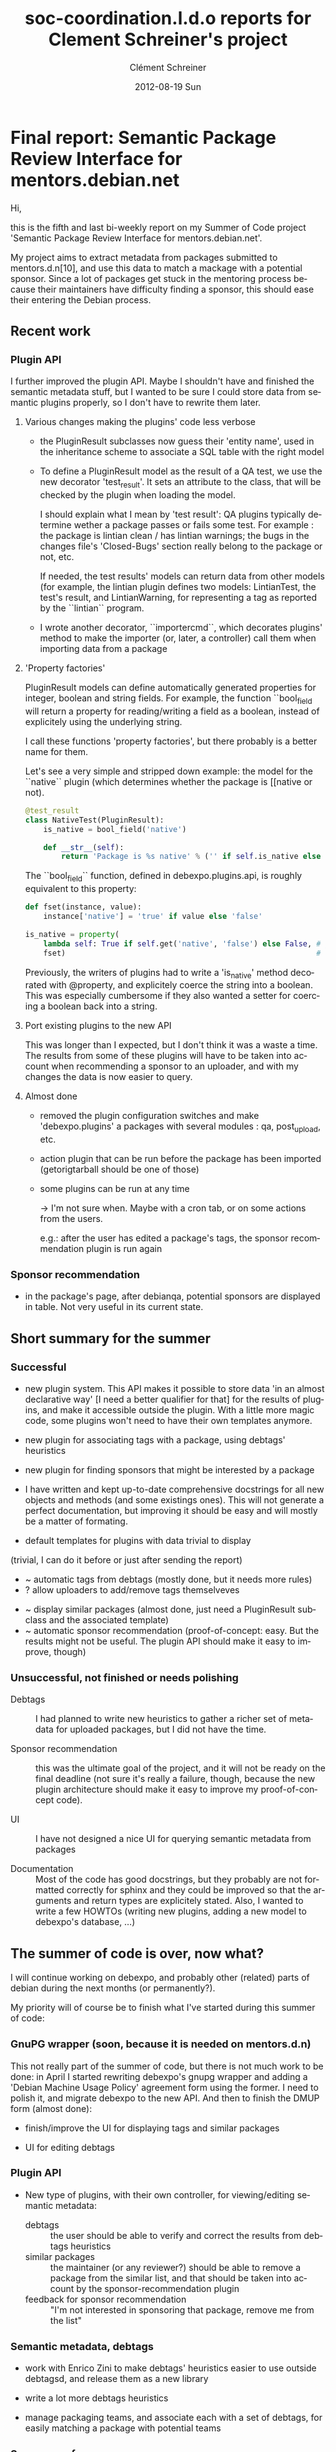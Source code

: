 #+TITLE:     soc-coordination.l.d.o reports for Clement Schreiner's project
#+AUTHOR:    Clément Schreiner
#+EMAIL:     clement@mux.me
#+DATE:      2012-08-19 Sun
#+DESCRIPTION:
#+KEYWORDS:
#+LANGUAGE:  en
#+OPTIONS:   H:3 num:t toc:t \n:nil @:t ::t |:t ^:t -:t f:t *:t <:t
#+OPTIONS:   TeX:t LaTeX:t skip:nil d:nil todo:t pri:nil tags:not-in-toc
#+INFOJS_OPT: view:nil toc:t ltoc:t mouse:underline buttons:0 path:http://orgmode.org/org-info.js
#+EXPORT_SELECT_TAGS: export
#+EXPORT_EXCLUDE_TAGS: noexport
#+LINK_UP:   
#+LINK_HOME: 
#+XSLT:

* Final report: Semantic Package Review Interface for mentors.debian.net

# (This is a comment and will not be exported to the soc-coordination
# mail)

Hi,

this is the fifth and last bi-weekly report on my Summer of Code project
'Semantic Package Review Interface for mentors.debian.net'.

My project aims to extract metadata from packages submitted to
mentors.d.n[10], and use this data to match a mackage with a potential
sponsor. Since a lot of packages get stuck in the mentoring process
because their maintainers have difficulty finding a sponsor, this
should ease their entering the Debian process.


** Recent work

*** Plugin API

 I further improved the plugin API. Maybe I shouldn't have and
 finished the semantic metadata stuff, but I wanted to be sure I could
 store data from semantic plugins properly, so I don't have to rewrite
 them later.

**** Various changes making the plugins' code less verbose

  - the PluginResult subclasses now guess their 'entity name', used in
    the inheritance scheme to associate a SQL table with the right
    model

  - To define a PluginResult model as the result of a QA test, we use
    the new decorator 'test_result'. It sets an attribute to the
    class, that will be checked by the plugin when loading the model.

    I should explain what I mean by 'test result': QA plugins
    typically determine wether a package passes or fails some
    test. For example : the package is lintian clean / has lintian
    warnings; the bugs in the changes file's 'Closed-Bugs' section
    really belong to the package or not, etc.

    If needed, the test results' models can return data from other
    models (for example, the lintian plugin defines two models:
    LintianTest, the test's result, and LintianWarning, for
    representing a tag as reported by the ``lintian`` program.

  - I wrote another decorator, ``importercmd``, which decorates
    plugins' method to make the importer (or, later, a controller)
    call them when importing data from a package


**** 'Property factories'

PluginResult models can define automatically generated properties for
integer, boolean and string fields. For example, the function
``bool_field will return a property for reading/writing a field as a
boolean, instead of explicitely using the underlying string.

I call these functions 'property factories', but there probably is a
better name for them.

Let's see a very simple and stripped down example: the model for the
``native`` plugin (which determines whether the package is [[native or
not).

#+begin_src python
  @test_result
  class NativeTest(PluginResult):
      is_native = bool_field('native')
  
      def __str__(self):
          return 'Package is %s native' % ('' if self.is_native else 'not')
#+end_src

The ``bool_field`` function, defined in debexpo.plugins.api, is roughly
equivalent to this property:

#+begin_src python
  def fset(instance, value):
      instance['native'] = 'true' if value else 'false'
  
  is_native = property(
      lambda self: True if self.get('native', 'false') else False, # getter
      fset)                                                        # setter
  
#+end_src

Previously, the writers of plugins had to write a 'is_native' method
decorated with @property, and explicitely coerce the string into a
boolean. This was especially cumbersome if they also wanted a setter
for coercing a boolean back into a string.

**** Port existing plugins to the new API

This was longer than I expected, but I don't think it was a waste a
time. The results from some of these plugins will have to be taken
into account when recommending a sponsor to an uploader, and with my
changes the data is now easier to query.


**** Almost done

# PENDING (some of this should be finished before the end of Sunday,
# otherwhise it will get into 'unsucesseful/for-after-gsoc tasks')
 - removed the plugin configuration switches and make
   'debexpo.plugins' a packages with several modules : qa,
   post_upload, etc.

 - action plugin that can be run before the package has been imported
   (getorigtarball should be one of those)

 - some plugins can be run at any time

    -> I'm not sure when. Maybe with a cron tab, or on some actions
    from the users.

    e.g.: after the user has edited a package's tags,
    the sponsor recommendation plugin is run again



*** Sponsor recommendation

  - in the package's page, after debianqa, potential sponsors are
    displayed in table. Not very useful in its current state.



   

** Short summary for the summer

*** Successful


 
 - new plugin system. This API makes it possible to store data 'in an
   almost declarative way' [I need a better qualifier for that] for
   the results of plugins, and make it accessible outside the
   plugin. With a little more magic code, some plugins won't need to
   have their own templates anymore.
   
 - new plugin for associating tags with a package, using debtags'
   heuristics
   
 - new plugin for finding sponsors that might be interested by a
   package
   
 - I have written and kept up-to-date comprehensive docstrings for all
   new objects and methods (and some existings ones). This will not
   generate a perfect documentation, but improving it should be easy
   and will mostly be a matter of formating.

# PENDING/UNSURE: will be merged either in successful, unsuccessful,
# or in post-gsoc ideas, before sending the report
# ~ -> might be easy/quick to do
# ? -> maybe, otherwise during the coming weeks

 - default templates for plugins with data trivial to display
(trivial, I can do it before or just after sending the report)
 - ~ automatic tags from debtags (mostly done, but it needs more
   rules)
 - ? allow uploaders to add/remove tags themselveves
#    ^ probably too long to implement correctly, will be moved below
 - ~ display similar packages (almost done, just need a PluginResult
   subclass and the associated template)
 - ~ automatic sponsor recommendation (proof-of-concept: easy. But the
   results might not be useful. The plugin API should make it
   easy to improve, though)

*** Unsuccessful, not finished or needs polishing


 - Debtags :: I had planned to write new heuristics to gather a richer
              set of metadata for uploaded packages, but I did not
              have the time.

 - Sponsor recommendation :: this was the ultimate goal of the
      project, and it will not be ready on the final deadline (not
      sure it's really a failure, though, because the new plugin
      architecture should make it easy to improve my proof-of-concept
      code).

 - UI :: I have not designed a nice UI for querying semantic metadata
         from packages

 - Documentation :: Most of the code has good docstrings, but they
                    probably are not formatted correctly for sphinx
                    and they could be improved so that the arguments
                    and return types are explicitely stated. Also, I
                    wanted to write a few HOWTOs (writing new plugins,
                    adding a new model to debexpo's database, ...)


** The summer of code is over, now what?

I will continue working on debexpo, and probably other (related)
parts of debian during the next months (or permanently?).

My priority will of course be to finish what I've started during this
summer of code:

*** GnuPG wrapper (soon, because it is needed on mentors.d.n)

   
This not really part of the summer of code, but there is not much work
to be done: in April I started rewriting debexpo's gnupg wrapper and
adding a 'Debian Machine Usage Policy' agreement form using the
former. I need to polish it, and migrate debexpo to the new API. And
then to finish the DMUP form (almost done):

 - finish/improve the UI for displaying tags and similar packages

 - UI for editing debtags

*** Plugin API

 - New type of plugins, with their own controller, for viewing/editing
   semantic metadata:
    + debtags :: the user should be able to verify and correct the
                 results from debtags heuristics
    + similar packages :: the maintainer (or any reviewer?) should be
         able to remove a package from the similar list, and that
         should be taken into account by the sponsor-recommendation
         plugin
    + feedback for sponsor recommendation :: "I'm not interested in
         sponsoring that package, remove me from the list"


*** Semantic metadata, debtags

 - work with Enrico Zini to make debtags' heuristics easier to use
   outside debtagsd, and release them as a new library

 - write a lot more debtags heuristics

 - manage packaging teams, and associate each with a set of debtags,
   for easily matching a package with potential teams
   
*** Sponsor preferences

 - extend the plugin system to allow writing small 'metadata plugins'
   that can easily be used by sponsors to define their 'Sponsoring
   preferences'. 

 - go through [[http://wiki.debian.org/SponsorChecklist]] and the
   preferences linked from there. Then write plugins to standardize
   all of those, and make it easy to determinate if a package meets a
   registered sponsor's preferences.

*** Sponsor recommendation
  
The current sponsor recommendation is more a proof-of-concept than a
complete new feature and probably will not be very useful to new
maintainers. I need to improve the UI and the underlying algorithms.

** What I gained thanks to the Summer of Code

My work has served to improve debexpo/mentors.d.n (or at least, I hope
it did!), but it was also very positive for me:

First of all, I've learnt a lot about python development, particulary
about Python's object layer (inheritance, magic methods, attributes
access, among others). 

This project introduced me to sqlalchemy and pylons, and more
generally to web development.

I am more familiar with debian and its packaging system, and I am now
motivated for fixing bugs in packages or creating new packages when I
miss something, instead of waiting for someone to do it for me and
installing software without APT.

# ...

